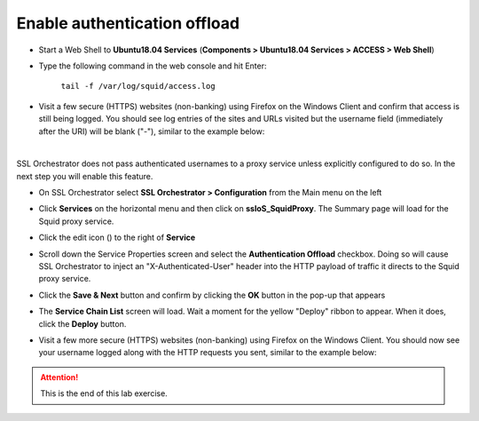 .. role:: red

Enable authentication offload
~~~~~~~~~~~~~~~~~~~~~~~~~~~~~~~~~~~~~~~~~~~~~~~~~~~~~~~~~~~~~~~~~~~~~~~~~~~~~~~~~~~~~~~~~~~

-  Start a Web Shell to **Ubuntu18.04 Services** (**Components > Ubuntu18.04 Services > ACCESS > Web Shell**)

   .. image:: ../images/ubuntu-services.png
      :alt: Unbuntu Services Web Shell Access

-  Type the following command in the web console and hit Enter:

      ``tail -f /var/log/squid/access.log`` 

-  Visit a few secure (HTTPS) websites (non-banking) using Firefox on the Windows Client and confirm that access is still being logged. You should see log entries of the sites and URLs visited but the username field (immediately after the URI) will be blank ("-"), similar to the example below:

   |proxy-access-log-nouser|

|

SSL Orchestrator does not pass authenticated usernames to a proxy service unless explicitly configured to do so. In the next step you will enable this feature.

-  On SSL Orchestrator select **SSL Orchestrator > Configuration** from the Main menu on the left

-  Click **Services** on the horizontal menu and then click on **ssloS_SquidProxy**. The Summary page will load for the Squid proxy service.

-  Click the edit icon (|pencil|) to the right of **Service**

-  Scroll down the Service Properties screen and select the **Authentication Offload** checkbox. Doing so will cause SSL Orchestrator to inject an "X-Authenticated-User" header into the HTTP payload of traffic it directs to the Squid proxy service.

-  Click the **Save & Next** button and confirm by clicking the **OK** button in the pop-up that appears

-  The **Service Chain List** screen will load. Wait a moment for the yellow "Deploy" ribbon to appear. When it does, click the **Deploy** button.

-  Visit a few more secure (HTTPS) websites (non-banking) using Firefox on the Windows Client. You should now see your username logged along with the HTTP requests you sent, similar to the example below:

   |proxy-access-log-mike|


.. attention::
   This is the end of this lab exercise.



.. |proxy-access-log-nouser| image:: ../images/proxy-access-log-nouser.png
   :alt: Proxy Access Log

.. |pencil| image:: ../images/pencil.png
   :width: 20px
   :height: 20px
   :alt: Pencil Icon

.. |proxy-access-log-mike| image:: ../images/proxy-access-log-mike.png
   :alt: Proxy Access Log with Mike's Username
